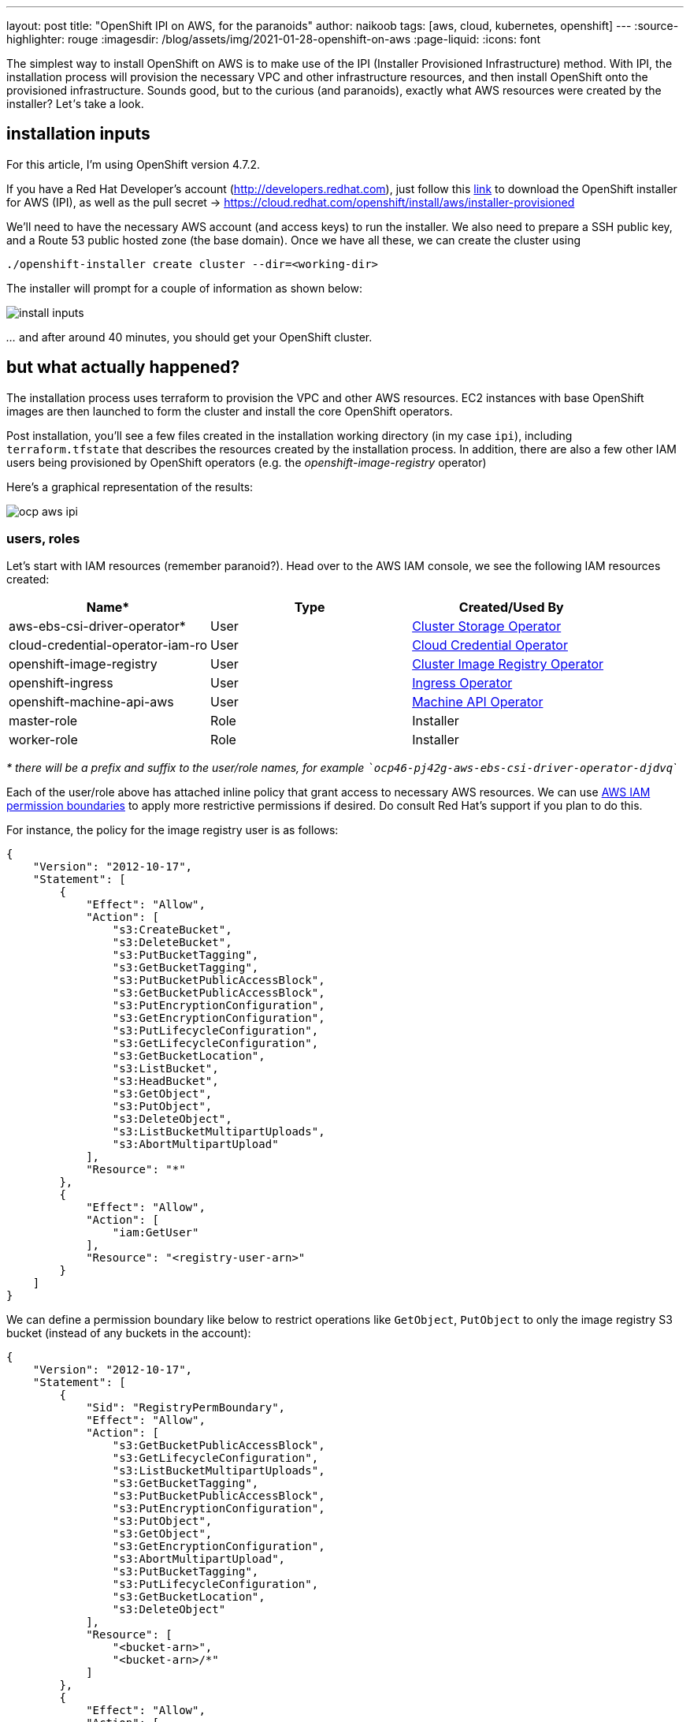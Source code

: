 ---
layout: post
title: "OpenShift IPI on AWS, for the paranoids"
author: naikoob
tags: [aws, cloud, kubernetes, openshift]
---
:source-highlighter: rouge
:imagesdir: /blog/assets/img/2021-01-28-openshift-on-aws
:page-liquid:
:icons: font

The simplest way to install OpenShift on AWS is to make use of the IPI (Installer Provisioned Infrastructure) method. With IPI, the installation process will provision the necessary VPC and other infrastructure resources, and then install OpenShift onto the provisioned infrastructure. Sounds good, but to the curious (and paranoids), exactly what AWS resources were created by the installer? Let__'__s take a look.

== installation inputs

For this article, I'm using OpenShift version 4.7.2. 

If you have a Red Hat Developer's account (http://developers.redhat.com), just follow this https://cloud.redhat.com/openshift/install/aws/installer-provisioned[link, window='_blank'] to download the OpenShift installer for AWS (IPI), as well as the pull secret -> https://cloud.redhat.com/openshift/install/aws/installer-provisioned[,window='_blank']

We'll need to have the necessary AWS account (and access keys) to run the installer. We also need to prepare a SSH public key, and a Route 53 public hosted zone (the base domain). Once we have all these, we can create the cluster using
[source]
----
./openshift-installer create cluster --dir=<working-dir>
----
The installer will prompt for a couple of information as shown below:

image::install-inputs.png[]

__...__ and after around 40 minutes, you should get your OpenShift cluster.

== but what actually happened?

The installation process uses terraform to provision the VPC and other AWS resources. EC2 instances with base OpenShift images are then launched to form the cluster and install the core OpenShift operators.

Post installation, you'll see a few files created in the installation working directory (in my case `ipi`), including `terraform.tfstate` that describes the resources created by the installation process. In addition, there are also a few other IAM users being provisioned by OpenShift operators (e.g. the __openshift-image-registry__ operator)

Here's a graphical representation of the results:

image::ocp-aws-ipi.png[]

=== users, roles

Let's start with IAM resources (remember paranoid?). Head over to the AWS IAM console, we see the following IAM resources created:

|===
| Name* | Type | Created/Used By

| aws-ebs-csi-driver-operator* | User | https://docs.openshift.com/container-platform/4.7/operators/operator-reference.html#cluster-storage-operator_red-hat-operators[Cluster Storage Operator]
| cloud-credential-operator-iam-ro | User | https://docs.openshift.com/container-platform/4.7/operators/operator-reference.html#cloud-credential-operator_red-hat-operators[Cloud Credential Operator]
| openshift-image-registry | User | https://docs.openshift.com/container-platform/4.7/operators/operator-reference.html#cluster-image-registry-operator_red-hat-operators[Cluster Image Registry Operator]
| openshift-ingress | User | https://docs.openshift.com/container-platform/4.7/operators/operator-reference.html#ingress-operator_red-hat-operators[Ingress Operator]
| openshift-machine-api-aws | User | https://docs.openshift.com/container-platform/4.7/operators/operator-reference.html#machine-api-operator_red-hat-operators[Machine API Operator]
| master-role | Role | Installer
| worker-role | Role | Installer
|===

__* there will be a prefix and suffix to the user/role names, for example ```ocp46-pj42g-aws-ebs-csi-driver-operator-djdvq```__

Each of the user/role above has attached inline policy that grant access to necessary AWS resources. We can use https://docs.aws.amazon.com/IAM/latest/UserGuide/access_policies_boundaries.html[AWS IAM permission boundaries] to apply more restrictive permissions if desired. Do consult Red Hat's support if you plan to do this.

For instance, the policy for the image registry user is as follows:
[source, json]
----
{
    "Version": "2012-10-17",
    "Statement": [
        {
            "Effect": "Allow",
            "Action": [
                "s3:CreateBucket",
                "s3:DeleteBucket",
                "s3:PutBucketTagging",
                "s3:GetBucketTagging",
                "s3:PutBucketPublicAccessBlock",
                "s3:GetBucketPublicAccessBlock",
                "s3:PutEncryptionConfiguration",
                "s3:GetEncryptionConfiguration",
                "s3:PutLifecycleConfiguration",
                "s3:GetLifecycleConfiguration",
                "s3:GetBucketLocation",
                "s3:ListBucket",
                "s3:HeadBucket",
                "s3:GetObject",
                "s3:PutObject",
                "s3:DeleteObject",
                "s3:ListBucketMultipartUploads",
                "s3:AbortMultipartUpload"
            ],
            "Resource": "*"
        },
        {
            "Effect": "Allow",
            "Action": [
                "iam:GetUser"
            ],
            "Resource": "<registry-user-arn>"
        }
    ]
}
----

We can define a permission boundary like below to restrict operations like `GetObject`, `PutObject` to only the image registry S3 bucket (instead of any buckets in the account):
[source,json]
----
{
    "Version": "2012-10-17",
    "Statement": [
        {
            "Sid": "RegistryPermBoundary",
            "Effect": "Allow",
            "Action": [
                "s3:GetBucketPublicAccessBlock",
                "s3:GetLifecycleConfiguration",
                "s3:ListBucketMultipartUploads",
                "s3:GetBucketTagging",
                "s3:PutBucketPublicAccessBlock",
                "s3:PutEncryptionConfiguration",
                "s3:PutObject",
                "s3:GetObject",
                "s3:GetEncryptionConfiguration",
                "s3:AbortMultipartUpload",
                "s3:PutBucketTagging",
                "s3:PutLifecycleConfiguration",
                "s3:GetBucketLocation",
                "s3:DeleteObject"
            ],
            "Resource": [
                "<bucket-arn>",
                "<bucket-arn>/*"
            ]
        },
        {
            "Effect": "Allow",
            "Action": [
                "s3:ListBucket",
                "s3:HeadBucket"
            ],
            "Resource": "*"
        },
        {
            "Effect": "Allow",
            "Action": [
                "iam:GetUser"
            ],
            "Resource": "<registry-user-arn>"
        },

        {
            "Effect": "Deny",
            "Action": "s3:DeleteBucket",
            "Resource": "*"
        }
    ]
}
----

First create a policy from the above JSON, using 
[source]
----
aws iam create-policy --policy-name <policy-name> --policy-document file://<path-to-policy-file>
----

then, attach the permission boundary to the image registry user:
[source]
----
aws iam put-user-permissions-boundary --permissions-boundary <policy-arn> --user-name <openshift-image-registry-user-name>
----

=== vpc

Next, we'll examine the VPC resources created. The installation process creates a public and a private subnet in each availability zone of selected AWS region. All master and worker nodes are launched in the private subnets. The nodes can reach out to the Internet via the NAT gateways that are launched in the public subnet in the same AZ.

==== load balancers

Two separate network load balancers are provisioned to serve internal (ports 6443, 22623) and external (port 6443) API requests to the masters. 

A third, classic load balancer is provisioned to serve application ingress (ports 80, 443).

==== dns

The installation process will create a private hosted zone for the cluster. In my case, the cluster name is `ocp46` and my base domain is `demo.xcdc.io`, so the private hosted zone is `ocp46.demo.xcdc.io`. This hosted zone contains DNS entries for the internal and external API endpoints, as well as the wildcard entry for application ingress.

DNS entries are also created in the supplied public hosted zone (`demo.xcdc.io` in my case), to publish the dns names for API end point (`api.ocp4.demo.xcdc.io`), as well as the wildcard entry (`*.apps.ocp4.demo.xcdc.io`) to the respective load balancers above.

==== security groups

A security group is attached to the application ingress load balancer to allow only HTTP and HTTPS traffic.

Worker nodes security group allows network traffic from the ingress load balancers, and selected traffic from the master nodes as well as other worker nodes below.

|===
| ports | protocols | source | description

| all | all | ingress load balancers | ingress traffic
| all | icmp | vpc | ICMP
| 22 | tcp | vpc | SSH
| 4789 | udp | workers, masters | Vxlan packets
| 6081 | udp | workers, masters | GENEVE packets
| 9000 - 9999 | tcp, udp | workers, masters | Internal cluster communication
| 10250 | tcp | workers, masters | Kubernetes kubelet, scheduler and controller manager
| 30000 - 32767 | tcp, udp | workers, masters | Kubernetes ingress services
|===

Master nodes security group allows selected traffic from workers and other master nodes:

|===
| ports | protocols | source | description

| all | all | ingress load balancers | ingress traffic
| all | icmp | vpc | ICMP
| 22 | tcp | vpc | SSH
| 2379 - 2380 | tcp | masters | etcd
| 4789 | udp | workers, masters | Vxlan packets
| 6081 | udp | workers, masters | GENEVE packets
| 6443 | tcp | vpc | api access
| 6641 - 6642 | tcp | workers, masters | OVN packets
| 9000 - 9999 | tcp, udp | workers, masters | Internal cluster communication
| 10250 | tcp | workers, masters | Kubernetes kubelet, scheduler and controller manager
| 10257 | tcp | workers, masters | Kubernetes kubelet, scheduler and controller manager
| 10259 | tcp | workers, masters | Kubernetes kubelet, scheduler and controller manager
| 22623 | tcp | vpc | machine config service
| 30000 - 32767 | tcp, udp | workers, masters | Kubernetes ingress services
|===


=== what's next?

This post describes the default infrastucture setup by OpenShift installer. It is possible to apply customizations such as CIDR ranges, machine instance types, etc. Red Hat's documentation has a good section on this https://access.redhat.com/documentation/en-us/openshift_container_platform/4.6/html/installing_on_aws/installing-on-aws#installing-aws-customizations[here, window='_blank'].

It is also possible to perform an https://access.redhat.com/documentation/en-us/openshift_container_platform/4.6/html/installing_on_aws/installing-on-aws#installing-aws-vpc[OpenShift IPI installation into an existing VPC, window='_blank'].

Last but not least, OpenShift will be available as a managed service on AWS soon! Here's the https://aws.amazon.com/blogs/containers/announcing-red-hat-openshift-service-on-aws/[announcement for Red Hat OpenShift Service on AWS, window='_blank'].
